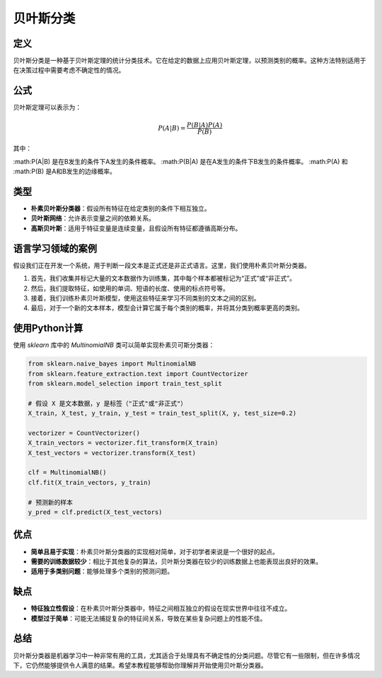 贝叶斯分类
=================

定义
----

贝叶斯分类是一种基于贝叶斯定理的统计分类技术。它在给定的数据上应用贝叶斯定理，以预测类别的概率。这种方法特别适用于在决策过程中需要考虑不确定性的情况。

公式
----

贝叶斯定理可以表示为：

.. math::

    P(A|B) = \frac{P(B|A)P(A)}{P(B)}

其中：

:math:P(A|B) 是在B发生的条件下A发生的条件概率。
:math:P(B|A) 是在A发生的条件下B发生的条件概率。
:math:P(A) 和 :math:P(B) 是A和B发生的边缘概率。

类型
----

- **朴素贝叶斯分类器**：假设所有特征在给定类别的条件下相互独立。
- **贝叶斯网络**：允许表示变量之间的依赖关系。
- **高斯贝叶斯**：适用于特征变量是连续变量，且假设所有特征都遵循高斯分布。

语言学习领域的案例
------------------

假设我们正在开发一个系统，用于判断一段文本是正式还是非正式语言。这里，我们使用朴素贝叶斯分类器。

1. 首先，我们收集并标记大量的文本数据作为训练集，其中每个样本都被标记为“正式”或“非正式”。
2. 然后，我们提取特征，如使用的单词、短语的长度、使用的标点符号等。
3. 接着，我们训练朴素贝叶斯模型，使用这些特征来学习不同类别的文本之间的区别。
4. 最后，对于一个新的文本样本，模型会计算它属于每个类别的概率，并将其分类到概率更高的类别。

使用Python计算
--------------

使用 `sklearn` 库中的 `MultinomialNB` 类可以简单实现朴素贝可斯分类器：

.. code:: python

    from sklearn.naive_bayes import MultinomialNB
    from sklearn.feature_extraction.text import CountVectorizer
    from sklearn.model_selection import train_test_split

    # 假设 X 是文本数据，y 是标签（"正式"或"非正式"）
    X_train, X_test, y_train, y_test = train_test_split(X, y, test_size=0.2)

    vectorizer = CountVectorizer()
    X_train_vectors = vectorizer.fit_transform(X_train)
    X_test_vectors = vectorizer.transform(X_test)

    clf = MultinomialNB()
    clf.fit(X_train_vectors, y_train)

    # 预测新的样本
    y_pred = clf.predict(X_test_vectors)

优点
----

- **简单且易于实现**：朴素贝叶斯分类器的实现相对简单，对于初学者来说是一个很好的起点。
- **需要的训练数据较少**：相比于其他复杂的算法，贝叶斯分类器在较少的训练数据上也能表现出良好的效果。
- **适用于多类别问题**：能够处理多个类别的预测问题。

缺点
----

- **特征独立性假设**：在朴素贝叶斯分类器中，特征之间相互独立的假设在现实世界中往往不成立。
- **模型过于简单**：可能无法捕捉复杂的特征间关系，导致在某些复杂问题上的性能不佳。

总结
----

贝叶斯分类器是机器学习中一种非常有用的工具，尤其适合于处理具有不确定性的分类问题。尽管它有一些限制，但在许多情况下，它仍然能够提供令人满意的结果。希望本教程能够帮助你理解并开始使用贝叶斯分类器。